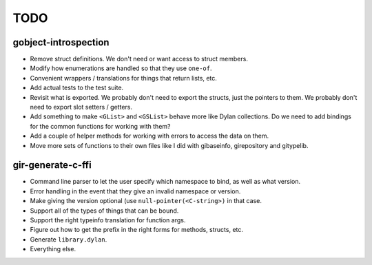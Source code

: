 TODO
====

gobject-introspection
---------------------

* Remove struct definitions. We don't need or want access to
  struct members.
* Modify how enumerations are handled so that they use ``one-of``.
* Convenient wrappers / translations for things that return
  lists, etc.
* Add actual tests to the test suite.
* Revisit what is exported. We probably don't need to export
  the structs, just the pointers to them. We probably don't need
  to export slot setters / getters.
* Add something to make ``<GList>`` and ``<GSList>`` behave more
  like Dylan collections. Do we need to add bindings for the
  common functions for working with them?
* Add a couple of helper methods for working with errors to
  access the data on them.
* Move more sets of functions to their own files like I did
  with gibaseinfo, girepository and gitypelib.

gir-generate-c-ffi
------------------

* Command line parser to let the user specify which namespace
  to bind, as well as what version.
* Error handling in the event that they give an invalid namespace
  or version.
* Make giving the version optional (use ``null-pointer(<C-string>)``
  in that case.
* Support all of the types of things that can be bound.
* Support the right typeinfo translation for function args.
* Figure out how to get the prefix in the right forms for methods,
  structs, etc.
* Generate ``library.dylan``.
* Everything else.
